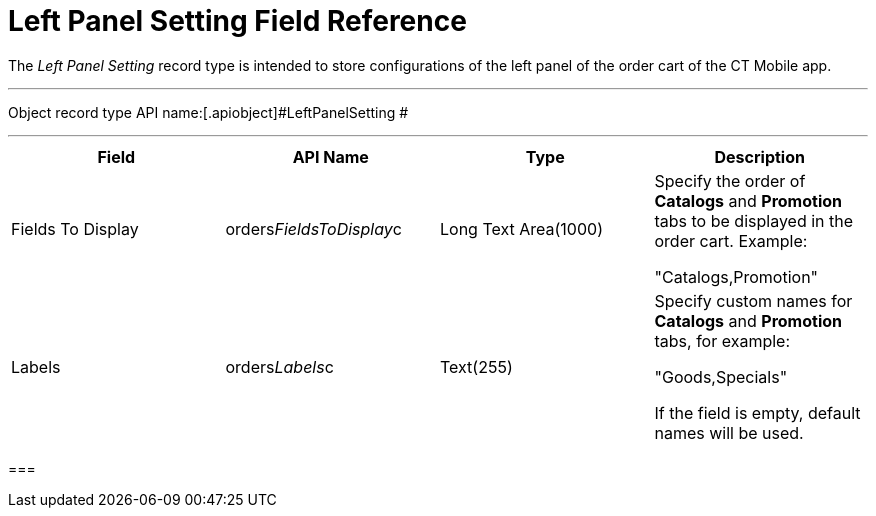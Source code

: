 = Left Panel Setting Field Reference

The _Left Panel Setting_ record type is intended to store configurations
of the left panel of the order cart of the CT Mobile app.

'''''

Object record type API name:[.apiobject]#LeftPanelSetting #

'''''

[width="100%",cols="25%,25%,25%,25%",]
|===
|*Field* |*API Name* |*Type* |*Description*

|Fields To Display
|[.apiobject]#orders__FieldsToDisplay__c# |Long Text
Area(1000) a|
Specify the order of *Catalogs* and *Promotion* tabs to be displayed
in the order cart. Example:

"Catalogs,Promotion"

|Labels |[.apiobject]#orders__Labels__c#
|Text(255) a|
Specify custom names for *Catalogs* and *Promotion* tabs, for example:

"Goods,Specials"



If the field is empty, default names will be used.

|===

[[h2_966181550]]
=== 


